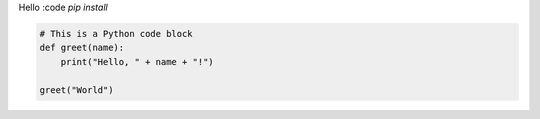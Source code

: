 Hello
:code `pip install`

.. code-block:: python

    # This is a Python code block
    def greet(name):
        print("Hello, " + name + "!")

    greet("World")
    
